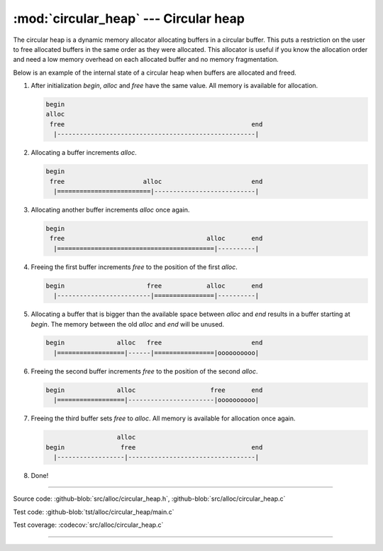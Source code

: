 :mod:`circular_heap` --- Circular heap
======================================

.. module:: circular_heap
   :synopsis: Circular heap.

The circular heap is a dynamic memory allocator allocating buffers in
a circular buffer. This puts a restriction on the user to free
allocated buffers in the same order as they were allocated. This
allocator is useful if you know the allocation order and need a low
memory overhead on each allocated buffer and no memory fragmentation.

Below is an example of the internal state of a circular heap when
buffers are allocated and freed.

1. After initialization `begin`, `alloc` and `free` have the same
   value. All memory is available for allocation.

   .. code:: text

      begin
      alloc
       free                                                  end
        |-----------------------------------------------------|

2. Allocating a buffer increments `alloc`.

   .. code:: text

      begin
       free                     alloc                        end
        |=========================|---------------------------|

3. Allocating another buffer increments `alloc` once again.

   .. code:: text

      begin
       free                                      alloc       end
        |==========================================|----------|

4. Freeing the first buffer increments `free` to the position of the
   first `alloc`.

   .. code:: text

      begin                      free            alloc       end
        |-------------------------|================|----------|

5. Allocating a buffer that is bigger than the available space between
   `alloc` and `end` results in a buffer starting at `begin`. The
   memory between the old `alloc` and `end` will be unused.

   .. code:: text

      begin              alloc   free                        end
        |==================|------|================|oooooooooo|

6. Freeing the second buffer increments `free` to the position of the
   second `alloc`.

   .. code:: text

      begin              alloc                    free       end
        |==================|-----------------------|oooooooooo|

7. Freeing the third buffer sets `free` to `alloc`. All memory is
   available for allocation once again.

   .. code:: text

                         alloc
      begin               free                               end
        |------------------|----------------------------------|

8. Done!

----------------------------------------------

Source code: :github-blob:`src/alloc/circular_heap.h`, :github-blob:`src/alloc/circular_heap.c`

Test code: :github-blob:`tst/alloc/circular_heap/main.c`

Test coverage: :codecov:`src/alloc/circular_heap.c`

----------------------------------------------

.. doxygenfile:: alloc/circular_heap.h
   :project: simba

